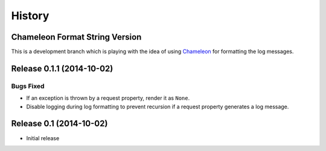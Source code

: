 *******
History
*******

Chameleon Format String Version
===============================

This is a development branch which is playing with the idea of using
Chameleon__ for formatting the log messages.

__ https://pypi.python.org/pypi/Chameleon/

Release 0.1.1 (2014-10-02)
==========================

Bugs Fixed
----------

- If an exception is thrown by a request property, render it as ``None``.

- Disable logging during log formatting to prevent recursion if a request
  property generates a log message.

Release 0.1 (2014-10-02)
========================

- Initial release
